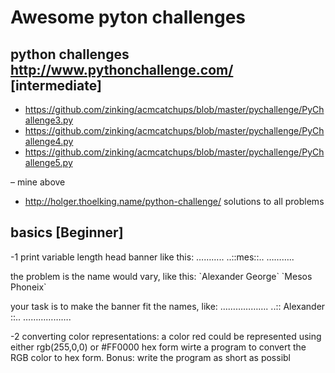 * Awesome pyton challenges

** python challenges http://www.pythonchallenge.com/ [intermediate]
- https://github.com/zinking/acmcatchups/blob/master/pychallenge/PyChallenge3.py
- https://github.com/zinking/acmcatchups/blob/master/pychallenge/PyChallenge4.py
- https://github.com/zinking/acmcatchups/blob/master/pychallenge/PyChallenge5.py
-- mine above
- http://holger.thoelking.name/python-challenge/ solutions to all problems
  

** basics [Beginner]

-1 print variable length head banner like this:
...........
..::mes::..
...........

the problem is the name would vary, like this:
`Alexander George`
`Mesos Phoneix`

your task is to make the banner fit the names, like:
...................
..:: Alexander ::..
...................

-2 converting color representations:
a color red could be represented using either rgb(255,0,0) or #FF0000 hex form
wirte a program to convert the RGB color to hex form.
Bonus: write the program as short as possibl





  

  

